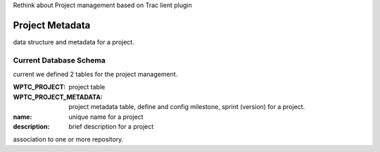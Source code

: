Rethink about Project management based on Trac lient plugin

Project Metadata
----------------

data structure and metadata for a project.

Current Database Schema
```````````````````````

current we defined 2 tables for the project management.

:WPTC_PROJECT: 
    project table

:WPTC_PROJECT_METADATA: 
    project metadata table, define and config 
    milestone, sprint (version) for a project.

:name: unique name for a project
:description: brief description for a project

association to one or more repository.


